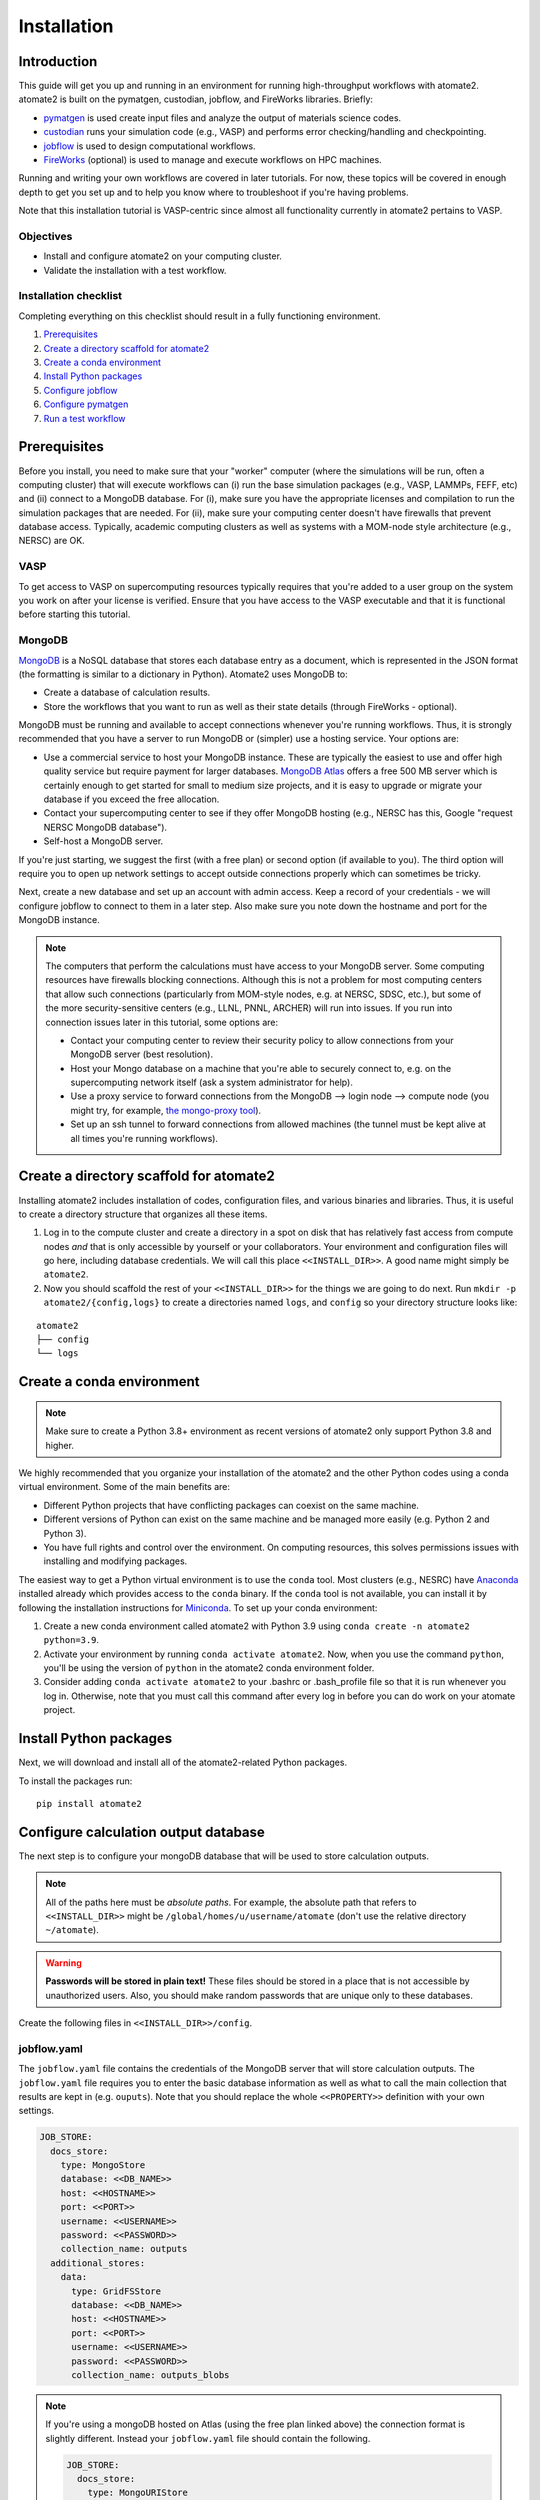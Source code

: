 .. _installation tutorial:

============
Installation
============

Introduction
============

This guide will get you up and running in an environment for running high-throughput
workflows with atomate2. atomate2 is built on the pymatgen, custodian, jobflow, and
FireWorks libraries. Briefly:

* pymatgen_ is used create input files and analyze the output of materials science codes.
* custodian_ runs your simulation code (e.g., VASP) and performs error checking/handling
  and checkpointing.
* jobflow_ is used to design computational workflows.
* FireWorks_ (optional) is used to manage and execute workflows on HPC machines.

Running and writing your own workflows are covered in later tutorials. For now, these
topics will be covered in enough depth to get you set up and to help you know where to
troubleshoot if you're having problems.

Note that this installation tutorial is VASP-centric since almost all functionality
currently in atomate2 pertains to VASP.

.. _pymatgen: http://pymatgen.org
.. _custodian: https://materialsproject.github.io/custodian/
.. _FireWorks: https://materialsproject.github.io/fireworks/
.. _jobflow: https://materialsproject.github.io/jobflow/

Objectives
----------

* Install and configure atomate2 on your computing cluster.
* Validate the installation with a test workflow.

Installation checklist
----------------------

Completing everything on this checklist should result in a fully functioning
environment.

1. Prerequisites_
#. `Create a directory scaffold for atomate2`_
#. `Create a conda environment`_
#. `Install Python packages`_
#. `Configure jobflow`_
#. `Configure pymatgen`_
#. `Run a test workflow`_

.. _Prerequisites:

Prerequisites
=============

Before you install, you need to make sure that your "worker" computer (where the
simulations will be run, often a computing cluster) that will execute workflows can
(i) run the base simulation packages (e.g., VASP, LAMMPs, FEFF, etc) and (ii) connect
to a MongoDB database. For (i), make sure you have the appropriate licenses and
compilation to run the simulation packages that are needed. For (ii), make sure your
computing center doesn't have firewalls that prevent database access. Typically,
academic computing clusters as well as systems with a MOM-node style architecture
(e.g., NERSC) are OK.

VASP
----

To get access to VASP on supercomputing resources typically requires that you're added
to a user group on the system you work on after your license is verified. Ensure that
you have access to the VASP executable and that it is functional before starting this
tutorial.

MongoDB
-------

MongoDB_ is a NoSQL database that stores each database entry as a document, which is
represented in the JSON format (the formatting is similar to a dictionary in Python).
Atomate2 uses MongoDB to:

* Create a database of calculation results.
* Store the workflows that you want to run as well as their state details (through
  FireWorks - optional).

MongoDB must be running and available to accept connections whenever you're running
workflows. Thus, it is strongly recommended that you have a server to run MongoDB or
(simpler) use a hosting service. Your options are:

- Use a commercial service to host your MongoDB instance. These are typically the
  easiest to use and offer high quality service but require payment for larger
  databases. `MongoDB Atlas <https://www.mongodb.com/cloud/atlas>`_ offers a free 500 MB
  server which is certainly enough to get started for small to medium size projects, and
  it is easy to upgrade or migrate your database if you exceed the free allocation.
- Contact your supercomputing center to see if they offer MongoDB hosting (e.g., NERSC
  has this, Google "request NERSC MongoDB database").
- Self-host a MongoDB server.

If you're just starting, we suggest the first (with a free plan) or second option
(if available to you). The third option will require you to open up network settings to
accept outside connections properly which can sometimes be tricky.

Next, create a new database and set up an account with admin access. Keep a record of
your credentials - we will configure jobflow to connect to them in a later step. Also
make sure you note down the hostname and port for the MongoDB instance.

.. note::

    The computers that perform the calculations must have access to your MongoDB server.
    Some computing resources have firewalls blocking connections. Although this is not a
    problem for most computing centers that allow such connections (particularly from
    MOM-style nodes, e.g. at NERSC, SDSC, etc.), but some of the more security-sensitive
    centers (e.g., LLNL, PNNL, ARCHER) will run into issues. If you run into connection
    issues later in this tutorial, some options are:

    - Contact your computing center to review their security policy to allow connections
      from your MongoDB server (best resolution).
    - Host your Mongo database on a machine that you're able to securely connect to,
      e.g. on the supercomputing network itself (ask a system administrator for help).
    - Use a proxy service to forward connections from the MongoDB --> login node -->
      compute node (you might try, for example, `the mongo-proxy tool
      <https://github.com/bakks/mongo-proxy>`_).
    - Set up an ssh tunnel to forward connections from allowed machines (the tunnel must
      be kept alive at all times you're running workflows).


.. _MongoDB: https://docs.mongodb.com/manual/

.. _Create a directory scaffold for atomate2:

Create a directory scaffold for atomate2
========================================

Installing atomate2 includes installation of codes, configuration files, and various
binaries and libraries. Thus, it is useful to create a directory structure that
organizes all these items.

1. Log in to the compute cluster and create a directory in a spot on disk that has
   relatively fast access from compute nodes *and* that is only accessible by yourself
   or your collaborators. Your environment and configuration files will go here,
   including database credentials. We will call this place ``<<INSTALL_DIR>>``. A good
   name might simply be ``atomate2``.

#. Now you should scaffold the rest of your ``<<INSTALL_DIR>>`` for the things we are
   going to do next. Run ``mkdir -p atomate2/{config,logs}`` to create a directories named
   ``logs``, and ``config`` so your directory structure looks like:

::

    atomate2
    ├── config
    └── logs

.. _Create a conda environment:

Create a conda environment
==========================

.. note::

   Make sure to create a Python 3.8+ environment as recent versions of atomate2 only
   support Python 3.8 and higher.

We highly recommended that you organize your installation of the atomate2 and the other
Python codes using a conda virtual environment. Some of the main benefits are:

- Different Python projects that have conflicting packages can coexist on the same
  machine.
- Different versions of Python can exist on the same machine and be managed more easily
  (e.g. Python 2 and Python 3).
- You have full rights and control over the environment. On computing resources,
  this solves permissions issues with installing and modifying packages.

The easiest way to get a Python virtual environment is to use the ``conda`` tool.
Most clusters (e.g., NESRC) have Anaconda_ installed already which provides access to
the ``conda`` binary. If the ``conda`` tool is not available, you can install it by
following the installation instructions for Miniconda_. To set up your conda
environment:

#. Create a new conda environment called atomate2 with Python 3.9 using
   ``conda create -n atomate2 python=3.9``.

#. Activate your environment by running ``conda activate atomate2``. Now, when you use
   the command ``python``, you'll be using the version of ``python`` in the atomate2
   conda environment folder.

#. Consider adding ``conda activate atomate2`` to your .bashrc or .bash_profile file so
   that it is run whenever you log in. Otherwise, note that you must call this command
   after every log in before you can do work on your atomate project.

.. _Anaconda: https://www.continuum.io
.. _Miniconda: https://docs.conda.io/en/latest/miniconda.html

.. _Install Python packages:

Install Python packages
=======================

Next, we will download and install all of the atomate2-related Python packages.

To install the packages run::

    pip install atomate2

.. _conda: https://conda.io/docs/using/pkgs.html
.. _PyPI: https://pypi.python.org/pypi

.. _Configure jobflow:

Configure calculation output database
=====================================

The next step is to configure your mongoDB database that will be used to store
calculation outputs.

.. note::

   All of the paths here must be *absolute paths*. For example, the absolute path that
   refers to ``<<INSTALL_DIR>>`` might be ``/global/homes/u/username/atomate`` (don't
   use the relative directory ``~/atomate``).

.. warning::

    **Passwords will be stored in plain text!** These files should be stored in a place
    that is not accessible by unauthorized users. Also, you should make random passwords
    that are unique only to these databases.

Create the following files in ``<<INSTALL_DIR>>/config``.

jobflow.yaml
------------

The ``jobflow.yaml`` file contains the credentials of the MongoDB server that will store
calculation outputs. The ``jobflow.yaml`` file requires you to enter the basic database
information as well as what to call the main collection that results are kept in (e.g.
``ouputs``). Note that you should replace the whole ``<<PROPERTY>>`` definition with
your own settings.

.. code-block:: yaml

    JOB_STORE:
      docs_store:
        type: MongoStore
        database: <<DB_NAME>>
        host: <<HOSTNAME>>
        port: <<PORT>>
        username: <<USERNAME>>
        password: <<PASSWORD>>
        collection_name: outputs
      additional_stores:
        data:
          type: GridFSStore
          database: <<DB_NAME>>
          host: <<HOSTNAME>>
          port: <<PORT>>
          username: <<USERNAME>>
          password: <<PASSWORD>>
          collection_name: outputs_blobs

.. note::

    If you're using a mongoDB hosted on Atlas (using the free plan linked above) the
    connection format is slightly different. Instead your ``jobflow.yaml`` file should
    contain the following.

    .. code-block:: yaml

        JOB_STORE:
          docs_store:
            type: MongoURIStore
            uri: mongodb+srv://<<USERNAME>>:<<PASSWORD>>@<<HOST>>/<<DB_NAME>>?retryWrites=true&w=majority
            collection_name: outputs
          additional_stores:
            data:
              type: GridFSURIStore
              uri: mongodb+srv://<<USERNAME>>:<<PASSWORD>>@<<HOST>>/<<DB_NAME>>?retryWrites=true&w=majority
              collection_name: outputs_blobs

    The URI key may be different based on the Atlas database you deployed. You can
    see the template for the URI string by clicking on "Databases" (under "Deployment"
    in the left hand menu) then "Connect" then "Connect your application". Select
    Python as the driver and 3.12 as the version. The connection string should now be
    displayed in the box.

    Note that the username and password are not your login account details for Atlas.
    Instead you must add a new database user by selecting "Database Access" (under
    "Security" in the left hand menu) and then "Add a new database user".

    Secondly, Atlas only allows connections from known IP addresses. You must therefore
    add the IP address of your cluster (and any other computers you'll be connecting
    from) by clicking "Network Access" (under "Security" in the left hand menu) and then
    "Add IP address".

Atomate2 uses two database collections, one for small documents (such as elastic
tensors, structures, and energies) called the ``docs`` store and another for large
documents such as band structures and density of states called the ``data`` store.

Due to inherent limitations in MongoDB (individual documents cannot be larger than 16
Mb), we use GridFS to store large data. GridFS sits on top of MongoDB and
therefore doesn't require any further configuration on your part. However, other
storage types are available (such as Amazon S3). For more information please read
:ref:`advanced_storage`.

atomate2.yaml
-------------

The ``atomate2.yaml`` file controls all atomate2 settings. You can see the full list
of available settings in the :obj:`.Atomate2Settings`. docs. For now, we will just
configure the commands used to run VASP.

Write the ``atomate2.yaml`` file with the following content,

.. code-block:: yaml

    VASP_CMD: <<VASP_CMD>>

The is the command that you would use to run VASP with parallelization
(``srun -n 16 vasp``, ``ibrun -n 16 vasp``, ``mpirun -n 16 vasp``, ...).

Finishing up
------------

The directory structure of ``<<INSTALL_DIR>>/config`` should now look like

::

    config
    ├── jobflow.yaml
    └── atomate2.yaml

The last thing we need to do to configure atomate2 is add the following lines to your
.bashrc / .bash_profile file to set an environment variable telling atomate2 and jobflow
where to find the config files.

.. code-block:: bash

    export ATOMATE2_CONFIG_FILE="<<INSTALL_DIR>>/config/atomate2.yaml"
    export JOBFLOW_CONFIG_FILE="<<INSTALL_DIR>>/config/jobflow.yaml"

where ``<<INSTALL_DIR>>`` is your installation directory.

.. _Configure pymatgen:

Configure pymatgen
==================

If you're planning to run VASP, the last configuration step is to configure pymatgen to
(required) find the pseudopotentials for VASP and (optional) set up your API key from
the `Materials Project`_.

Pseudopotentials
----------------

The psuedopotentials should be available on the compute machine. Follow the
`pseudopotential installation instructions in the pymatgen documentation <https://pymatgen.org/installation.html#potcar-setup>`_
and then return to this tutorial.

Materials Project API key
-------------------------

You can get an API key from the `Materials Project`_ by logging in and going to your
`Dashboard`_. Add this also to your ``~/.pmgrc.yaml`` so that it looks like the following

.. code-block:: yaml

    PMG_VASP_PSP_DIR: <<INSTALL_DIR>>/pps
    PMG_MAPI_KEY: <<YOUR_API_KEY>>

.. _Materials Project: https://materialsproject.org/dashboard
.. _Dashboard: https://materialsproject.org/dashboard

.. _Run a test workflow:

Run a test workflow
===================

To make sure that everything is set up correctly and in place, we'll finally run a
simple (but real) test workflow. We will first define a python script to run the
workflow. Next, we'll submit a job to run the script. Finally, we'll examine the
database to check the job output. In this tutorial, we will be submitting an individual
workflow manually. If you want to manage and execute many workflows simultaneously
this can be achieved using the FireWorks package and is covered in
:ref:`atomate2_FireWorks`.

This particular workflow will only run a single calculation that optimizes a crystal
structure (not very exciting). In the subsequent tutorials, we'll run more complex
workflows.

Define the workflow
-------------------

Workflows are written using the jobflow software. Essentially, individual stages of
a workflow are simple python functions. Jobflow provides a way to connect jobs together
in a natural way. For more details on connecting jobs together see:
:ref:`connecting_vasp_jobs`.

Go to the directory where you would like your calculations to run (i.e., your scratch
or work directory) and create a file called ``relax.py`` containing:

.. code-block:: python

    from atomate2.vasp.jobs.core import RelaxMaker
    from jobflow import run_locally
    from pymatgen.core import Structure

    # construct an FCC silicon structure
    si_structure = Structure(
        lattice=[[0, 2.73, 2.73], [2.73, 0, 2.73], [2.73, 2.73, 0]],
        species=["Si", "Si"],
        coords=[[0, 0, 0], [0.25, 0.25, 0.25]],
    )

    # make a relax job to optimise the structure
    relax_job = RelaxMaker().make(si_structure)

    # run the job
    run_locally(relax_job, create_folders=True)

The ``run_locally`` function is a jobflow command that will execute the workflow on
the current computing resource.

Submit the workflow
-------------------

Next, make a job submission script called ``job.sh`` containing:

.. code-block:: bash

    conda activate atomate2
    python relax.py

The job submission script should include all the headers specific to your HPC resource.
For example, if your machine uses the Grid Engine scheduler for submitting and running
jobs, your script would look something like:

.. code-block:: bash

    #!/bin/bash -l
    #$ -N relax_si
    #$ -P my_project
    #$ -l h_rt=1:00:00
    #$ -l mem=4G
    #$ -pe mpi 16
    #$ -cwd

    # ensure you load the modules to run VASP, e.g., module load vasp

    conda activate atomate2
    python relax.py

Finally, submit the job to the queue using the normal scheduler command. For example
on the Grid Engine scheduler, this would be using ``qsub job.sh``.

Analyzing the results
---------------------

Once the job is finished, you can connect to the output database and check the job
output.

.. code-block:: python

    from jobflow import SETTINGS

    store = SETTINGS.JOB_STORE

    # connect to the job store
    store.connect()

    # query the job store
    result = store.query_one(
        {"output.formula_pretty": "Si"}, properties=["output.output.energy_per_atom"]
    )
    print(result)

We query the database using the mongoDB query language. You can also connect to the
database using graphical tools, such as Robo3T_ to explore your results.

The outputs of VASP calculations always have the same set of keys. This structure is
called a schema. You can see the VASP calculation scheme in the :obj:`.TaskDocument`
section of the documentation.

.. _Robo3T: https://robomongo.org

Next steps
----------

That's it! You've completed the installation tutorial!

See the following pages for more information on the topics we covered here:

* To see how to run and customize the existing Workflows in atomate2, try the
  :ref:`running_workflows` tutorial (suggested next step).
* To see how manage and execute many workflows at once, try the
  :ref:`atomate2_FireWorks` tutorial.

Troubleshooting and FAQ
========================

My job failed!
--------------

Check the job error files in the launch directroy for any errors. Also check the job
standard output for a full log of the workflow executation and to check for a Python
traceback.


I honestly tried everything I can to solve my problem. I still need help!
-------------------------------------------------------------------------

There is a support forum for atomate2: https://discuss.matsci.org/c/atomate
